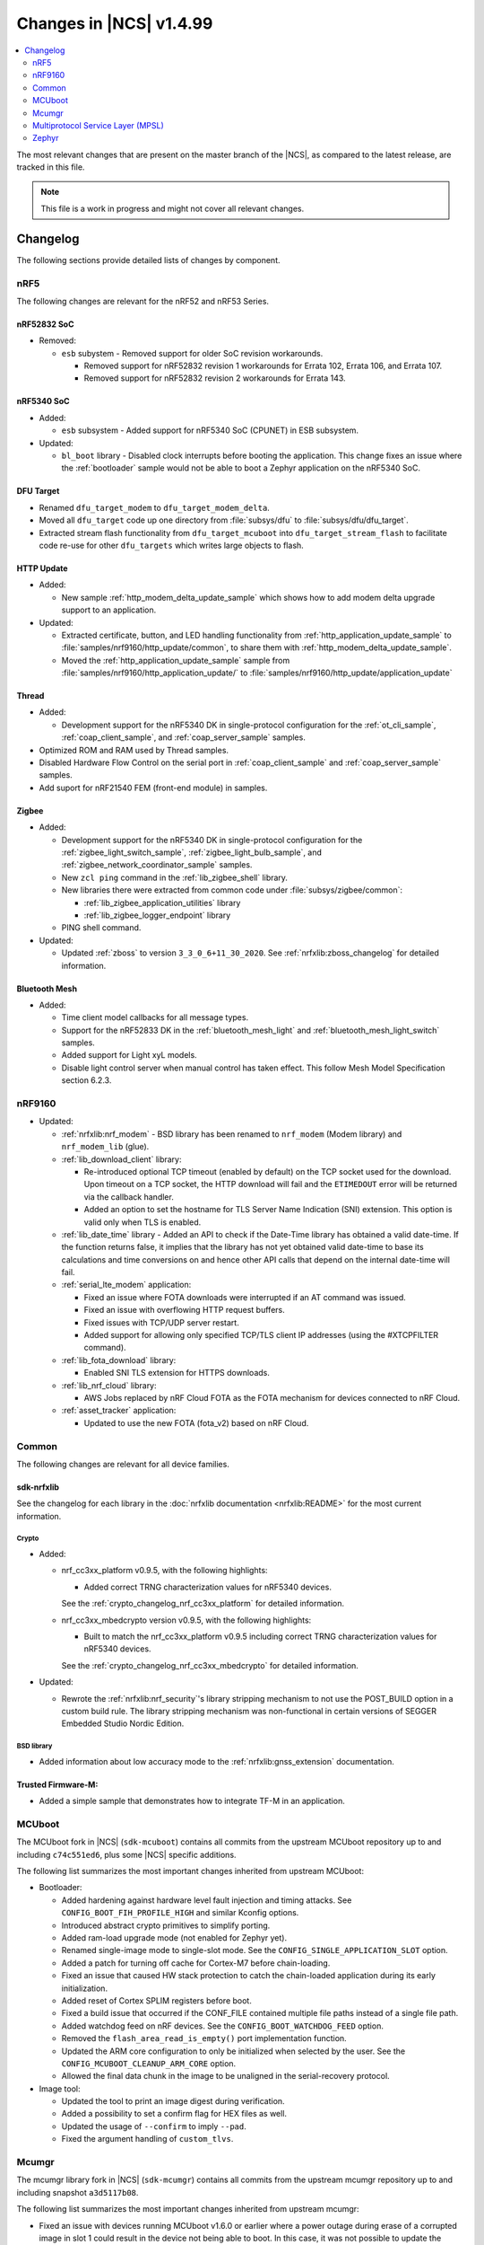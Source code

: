.. _ncs_release_notes_latest:

Changes in |NCS| v1.4.99
########################

.. contents::
   :local:
   :depth: 2

The most relevant changes that are present on the master branch of the |NCS|, as compared to the latest release, are tracked in this file.

.. note::
    This file is a work in progress and might not cover all relevant changes.

Changelog
*********

The following sections provide detailed lists of changes by component.

nRF5
====

The following changes are relevant for the nRF52 and nRF53 Series.

nRF52832 SoC
------------

* Removed:

  * ``esb`` subystem - Removed support for older SoC revision workarounds.

    * Removed support for nRF52832 revision 1 workarounds for Errata 102, Errata 106, and Errata 107.
    * Removed support for nRF52832 revision 2 workarounds for Errata 143.


nRF5340 SoC
-----------

* Added:

  * ``esb`` subsystem - Added support for nRF5340 SoC (CPUNET) in ESB subsystem.

* Updated:

  * ``bl_boot`` library - Disabled clock interrupts before booting the application.
    This change fixes an issue where the :ref:`bootloader` sample would not be able to boot a Zephyr application on the nRF5340 SoC.

DFU Target
----------

* Renamed ``dfu_target_modem`` to ``dfu_target_modem_delta``.
* Moved all ``dfu_target`` code up one directory from :file:`subsys/dfu` to :file:`subsys/dfu/dfu_target`.
* Extracted stream flash functionality from ``dfu_target_mcuboot`` into ``dfu_target_stream_flash`` to facilitate code re-use for other ``dfu_targets`` which writes large objects to flash.

HTTP Update
-----------

* Added:

  * New sample :ref:`http_modem_delta_update_sample` which shows how to add modem delta upgrade support to an application.

* Updated:

  * Extracted certificate, button, and LED handling functionality from :ref:`http_application_update_sample` to :file:`samples/nrf9160/http_update/common`, to share them with :ref:`http_modem_delta_update_sample`.
  * Moved the :ref:`http_application_update_sample` sample from :file:`samples/nrf9160/http_application_update/` to :file:`samples/nrf9160/http_update/application_update`

Thread
------

* Added:

  * Development support for the nRF5340 DK in single-protocol configuration for the :ref:`ot_cli_sample`, :ref:`coap_client_sample`, and :ref:`coap_server_sample` samples.

* Optimized ROM and RAM used by Thread samples.
* Disabled Hardware Flow Control on the serial port in :ref:`coap_client_sample` and :ref:`coap_server_sample` samples.
* Add suport for nRF21540 FEM (front-end module) in samples.

Zigbee
------

* Added:

  * Development support for the nRF5340 DK in single-protocol configuration for the :ref:`zigbee_light_switch_sample`, :ref:`zigbee_light_bulb_sample`, and :ref:`zigbee_network_coordinator_sample` samples.
  * New ``zcl ping`` command in the :ref:`lib_zigbee_shell` library.
  * New libraries there were extracted from common code under :file:`subsys/zigbee/common`:

    * :ref:`lib_zigbee_application_utilities` library
    * :ref:`lib_zigbee_logger_endpoint` library

  * PING shell command.

* Updated:

  * Updated :ref:`zboss` to version ``3_3_0_6+11_30_2020``.
    See :ref:`nrfxlib:zboss_changelog` for detailed information.

Bluetooth Mesh
--------------

* Added:

  * Time client model callbacks for all message types.
  * Support for the nRF52833 DK in the :ref:`bluetooth_mesh_light` and :ref:`bluetooth_mesh_light_switch` samples.
  * Added support for Light xyL models.
  * Disable light control server when manual control has taken effect. This follow Mesh Model Specification section 6.2.3.

nRF9160
=======

* Updated:

  * :ref:`nrfxlib:nrf_modem` - BSD library has been renamed to ``nrf_modem`` (Modem library) and ``nrf_modem_lib`` (glue).
  * :ref:`lib_download_client` library:

    * Re-introduced optional TCP timeout (enabled by default) on the TCP socket used for the download.
      Upon timeout on a TCP socket, the HTTP download will fail and the ``ETIMEDOUT`` error will be returned via the callback handler.
    * Added an option to set the hostname for TLS Server Name Indication (SNI) extension.
      This option is valid only when TLS is enabled.

  * :ref:`lib_date_time` library - Added an API to check if the Date-Time library has obtained a valid date-time.
    If the function returns false, it implies that the library has not yet obtained valid date-time to base its calculations and time conversions on and hence other API calls that depend on the internal date-time will fail.

  * :ref:`serial_lte_modem` application:

    * Fixed an issue where FOTA downloads were interrupted if an AT command was issued.
    * Fixed an issue with overflowing HTTP request buffers.
    * Fixed issues with TCP/UDP server restart.
    * Added support for allowing only specified TCP/TLS client IP addresses (using the #XTCPFILTER command).

  * :ref:`lib_fota_download` library:

    * Enabled SNI TLS extension for HTTPS downloads.

  * :ref:`lib_nrf_cloud` library:

    * AWS Jobs replaced by nRF Cloud FOTA as the FOTA mechanism for devices connected to nRF Cloud.

  * :ref:`asset_tracker` application:

    * Updated to use the new FOTA (fota_v2) based on nRF Cloud.

Common
======

The following changes are relevant for all device families.

sdk-nrfxlib
-----------

See the changelog for each library in the :doc:`nrfxlib documentation <nrfxlib:README>` for the most current information.

Crypto
~~~~~~

* Added:

  * nrf_cc3xx_platform v0.9.5, with the following highlights:

    * Added correct TRNG characterization values for nRF5340 devices.

    See the :ref:`crypto_changelog_nrf_cc3xx_platform` for detailed information.
  * nrf_cc3xx_mbedcrypto version v0.9.5, with the following highlights:

    * Built to match the nrf_cc3xx_platform v0.9.5 including correct TRNG characterization values for nRF5340 devices.

    See the :ref:`crypto_changelog_nrf_cc3xx_mbedcrypto` for detailed information.

* Updated:

  * Rewrote the :ref:`nrfxlib:nrf_security`'s library stripping mechanism to not use the POST_BUILD option in a custom build rule.
    The library stripping mechanism was non-functional in certain versions of SEGGER Embedded Studio Nordic Edition.

BSD library
~~~~~~~~~~~

* Added information about low accuracy mode to the :ref:`nrfxlib:gnss_extension` documentation.

Trusted Firmware-M:
-------------------

* Added a simple sample that demonstrates how to integrate TF-M in an application.


MCUboot
=======

The MCUboot fork in |NCS| (``sdk-mcuboot``) contains all commits from the upstream MCUboot repository up to and including ``c74c551ed6``, plus some |NCS| specific additions.

The following list summarizes the most important changes inherited from upstream MCUboot:

* Bootloader:

  * Added hardening against hardware level fault injection and timing attacks.
    See ``CONFIG_BOOT_FIH_PROFILE_HIGH`` and similar Kconfig options.
  * Introduced abstract crypto primitives to simplify porting.
  * Added ram-load upgrade mode (not enabled for Zephyr yet).
  * Renamed single-image mode to single-slot mode.
    See the ``CONFIG_SINGLE_APPLICATION_SLOT`` option.
  * Added a patch for turning off cache for Cortex-M7 before chain-loading.
  * Fixed an issue that caused HW stack protection to catch the chain-loaded application during its early initialization.
  * Added reset of Cortex SPLIM registers before boot.
  * Fixed a build issue that occurred if the CONF_FILE contained multiple file paths instead of a single file path.
  * Added watchdog feed on nRF devices.
    See the ``CONFIG_BOOT_WATCHDOG_FEED`` option.
  * Removed the ``flash_area_read_is_empty()`` port implementation function.
  * Updated the ARM core configuration to only be initialized when selected by the user.
    See the ``CONFIG_MCUBOOT_CLEANUP_ARM_CORE`` option.
  * Allowed the final data chunk in the image to be unaligned in the serial-recovery protocol.

* Image tool:

  * Updated the tool to print an image digest during verification.
  * Added a possibility to set a confirm flag for HEX files as well.
  * Updated the usage of ``--confirm`` to imply ``--pad``.
  * Fixed the argument handling of ``custom_tlvs``.


Mcumgr
======

The mcumgr library fork in |NCS| (``sdk-mcumgr``) contains all commits from the upstream mcumgr repository up to and including snapshot ``a3d5117b08``.

The following list summarizes the most important changes inherited from upstream mcumgr:

* Fixed an issue with devices running MCUboot v1.6.0 or earlier where a power outage during erase of a corrupted image in slot 1 could result in the device not being able to boot.
  In this case, it was not possible to update the device and mcumgr would return error code 6 (``MGMT_ERR_EBADSTATE``).
* Added support for invoking shell commands (shell management) from the mcumgr command line.


Multiprotocol Service Layer (MPSL)
==================================

* The nRF53 has been modified to use SWI by default, instead of EGU.

Zephyr
======

.. NOTE TO MAINTAINERS: The latest Zephyr commit appears in multiple places; make sure you update them all.

The Zephyr fork in |NCS| (``sdk-zephyr``) contains all commits from the upstream Zephyr repository up to and including ``35264cc214fd``, plus some |NCS| specific additions.

For a complete list of upstream Zephyr commits incorporated into |NCS| since the most recent release, run the following command from the :file:`ncs/zephyr` repository (after running ``west update``):

.. code-block:: none

   git log --oneline 35264cc214fd ^v2.4.0-ncs1

For a complete list of |NCS| specific commits, run:

.. code-block:: none

   git log --oneline manifest-rev ^35264cc214fd

The current |NCS| release is based on Zephyr v2.4.99.

The following list summarizes the most important changes inherited from upstream Zephyr:

* Architectures:

  * Enabled interrupts before ``main()`` in single-thread kernel mode for Cortex-M architecture.
  * Introduced functionality for forcing core architecture HW initialization during system boot, for chain-loadable images.

* Boards:

  * Fixed arguments for the J-Link runners for nRF5340 DK and added the DAP Link (CMSIS-DAP) interface to the OpenOCD runner for nRF5340.
  * Marked the nRF5340 PDK as deprecated and updated the nRF5340 documentation to point to the :ref:`zephyr:nrf5340dk_nrf5340`.
  * Added enabling of LFXO pins (XL1 and XL2) for nRF5340.
  * Removed non-existing documentation links from partition definitions in the board devicetree files.
  * Updated documentation related to QSPI use.

* Kernel:

  * Restricted thread-local storage, which is now available only when the toolchain supports it.
    Toolchain support is initially limited to the toolchains bundled with the Zephyr SDK.
  * Added support for gathering basic thread runtime statistics.
  * Fixed a race condition between :c:func:`k_queue_append` and :c:func:`k_queue_alloc_append`.
  * Updated the kernel to no longer try to resume threads that are not suspended.
  * Updated the kernel to no longer attempt to queue threads that are already in the run queue.
  * Updated :c:func:`k_busy_wait` to return immediately on a zero time-out, and improved accuracy on nonzero time-outs.
  * Removed the following deprecated `kernel APIs <https://github.com/nrfconnect/sdk-zephyr/commit/c8b94f468a94c9d8d6e6e94013aaef00b914f75b>`_:

    * ``k_enable_sys_clock_always_on()``
    * ``k_disable_sys_clock_always_on()``
    * ``k_uptime_delta_32()``
    * ``K_FIFO_INITIALIZER``
    * ``K_LIFO_INITIALIZER``
    * ``K_MBOX_INITIALIZER``
    * ``K_MEM_SLAB_INITIALIZER``
    * ``K_MSGQ_INITIALIZER``
    * ``K_MUTEX_INITIALIZER``
    * ``K_PIPE_INITIALIZER``
    * ``K_SEM_INITIALIZER``
    * ``K_STACK_INITIALIZER``
    * ``K_TIMER_INITIALIZER``
    * ``K_WORK_INITIALIZER``
    * ``K_QUEUE_INITIALIZER``

  * Removed the following deprecated `system clock APIs <https://github.com/nrfconnect/sdk-zephyr/commit/d28f04110dcc7d1aadf1d791088af9aca467bd70>`_:

    * ``__ticks_to_ms()``
    * ``__ticks_to_us()``
    * ``sys_clock_hw_cycles_per_tick()``
    * ``z_us_to_ticks()``
    * ``SYS_CLOCK_HW_CYCLES_TO_NS64()``
    * ``SYS_CLOCK_HW_CYCLES_TO_NS()``

  * Updated :c:func:`k_timer_user_data_get` to take a ``const struct k_timer *timer`` instead of a non-\ ``const`` pointer.

* Devicetree:

  * Removed the legacy DT macros.
  * Started exposing dependency ordinals for walking the dependency hierarchy.
  * Added documentation for the :ref:`DTS bindings <zephyr:devicetree_binding_index>`.

* Drivers:

  * Deprecated the ``DEVICE_INIT()`` macro.
    Use :c:macro:`DEVICE_DEFINE` instead.

  * ADC:

    * Improved the default routine that provides sampling intervals, to allow intervals shorter than 1 millisecond.

  * Bluetooth Controller:

    * Fixed and improved an issue where a connection event closed too early when more data could have been sent in the same connection event.
    * Fixed missing slave latency cancellation when initiating control procedures.
      Connection terminations are faster now.
    * Added experimental support for non-connectable non-scannable Extended Advertising with 255 byte PDU (without chaining).
    * Added experimental support for non-connectable scannable Extended Advertising with 255 byte PDU (without chaining).
    * Added experimental support for Extended Scanning with duration and period parameters (without active scanning for scan response or chained PDU).
    * Added experimental support for Periodic Advertising and Periodic Advertising Synchronization Establishment.

  * Bluetooth Host:

    * Updated the :c:enumerator:`BT_LE_ADV_OPT_DIR_ADDR_RPA` option.
      It must now be set when advertising towards a privacy-enabled peer, independent of whether privacy has been enabled or disabled.
    * Updated the signature of the :c:type:`bt_gatt_indicate_func_t` callback type by replacing the ``attr`` pointer with a pointer to the :c:struct:`bt_gatt_indicate_params` struct that was used to start the indication.
    * Added a destroy callback to the :c:struct:`bt_gatt_indicate_params` struct, which is called when the struct is no longer referenced by the stack.
    * Added advertising options to disable individual advertising channels.
    * Added experimental support for Periodic Advertising Sync Transfer.
    * Added experimental support for Periodic Advertising List.
    * Changed the permission bits in the discovery callback to always be set to zero since this is not valid information.
    * Fixed a regression in lazy loading of the Client Configuration Characteristics.
    * Fixed an issue where a security procedure failure could terminate the current GATT transaction when the transaction did not require security.

  * Display:

    * Added support for the ILI9488 display.
    * Refactored the ILI9340 driver to support multiple instances, rotation, and pixel format changing at runtime.
      Configuration of the driver instances is now done in devicetree.
    * Enhanced the SSD1306 driver to support communication via both SPI and I2C.

  * Flash:

    * Modified the nRF QSPI NOR driver so that it supports also nRF53 Series SoCs.

  * IEEE 802.15.4:

    * Updated the nRF5 IEEE 802.15.4 driver to version 1.9.

  * LED PWM:

    * Added a driver interface and implementation for PWM-driven LEDs.

  * Modem:

    * Reworked the command handler reading routine, to prevent data loss and reduce RAM usage.
    * Added the possibility of locking TX in the command handler.
    * Improved handling of HW flow control on the RX side of the UART interface.

  * Power:

    * Added multiple ``nrfx_power``-related fixes to reduce power consumption.

  * PWM:

    * Changed GPIO configuration to Nordic HAL which allows support for GPIO  pins above 31.
    * Added check if PWM period does not exceed 16-bit value to prevent broken behaviour.
    * Changed PWM DT configuration to use timer phandle instead of previously used timer-instance.

  * Regulator:

    * Introduced a new regulator driver infrastructure.

  * Sensor:

    * Added support for the IIS2ICLX 2-axis digital inclinometer.
    * Enhanced the BMI160 driver to support communication via both SPI and I2C.
    * Added device power management in the LIS2MDL magnetometer driver.

  * Serial:

    * Replaced the usage of ``k_delayed_work`` with ``k_timer`` in the nRF UART driver.
    * Fixed an issue in the nRF UARTE driver where spurious data could be received when the asynchronous API with hardware byte counting was used and the UART was switched back from the low power to the active state.
    * Removed the following deprecated definitions:

      * ``UART_ERROR_BREAK``
      * ``LINE_CTRL_BAUD_RATE``
      * ``LINE_CTRL_RTS``
      * ``LINE_CTRL_DTR``
      * ``LINE_CTRL_DCD``
      * ``LINE_CTRL_DSR``

  * SPI:

    * Added support for SPI emulators.

  * USB:

    * Fixed handling of zero-length packets (ZLP) in the Nordic Semiconductor USB Device Controller driver (usb_dc_nrfx).
    * Fixed initialization of the workqueue in the usb_dc_nrfx driver, to prevent fatal errors when the driver is reattached.
    * Fixed handling of the SUSPEND and RESUME events in the Bluetooth classes.
    * Made the USB DFU class compatible with the target configuration that does not have a secondary image slot.
    * Added support for using USB DFU within MCUboot with single application slot mode.


* Networking:

  * General:

    * Added support for DNS Service Discovery.
    * Deprecated legacy TCP stack (TCP1).
    * Added multiple minor TCP2 bugfixes and improvements.
    * Added network management events for DHCPv4.
    * Fixed getaddrinfo to actually respect socket type hints.

  * LwM2M:

    * Made the endpoint name length configurable with Kconfig (see :option:`CONFIG_LWM2M_RD_CLIENT_ENDPOINT_NAME_MAX_LENGTH`).
    * Fixed PUSH FOTA block transfer with Opaque content format.
    * Added various improvements to the bootstrap procedure.
    * Fixed token generation.
    * Added separate response handling.
    * Fixed Registration Update to be sent on lifetime update, as required by the specification.
    * Added a new event (:c:enumerator:`LWM2M_RD_CLIENT_EVENT_NETWORK_ERROR`) that notifies the application about underlying socket errors.
      The event is reported after several failed registration attempts.
    * Improved integers packing in TLVs.

  * OpenThread:

    * Removed obsolete flash driver from the OpenThread platform.
    * Added new OpenThread options:

      * :option:`CONFIG_OPENTHREAD_NCP_BUFFER_SIZE`
      * :option:`CONFIG_OPENTHREAD_NUM_MESSAGE_BUFFERS`
      * :option:`CONFIG_OPENTHREAD_MAX_STATECHANGE_HANDLERS`
      * :option:`CONFIG_OPENTHREAD_TMF_ADDRESS_CACHE_ENTRIES`
      * :option:`CONFIG_OPENTHREAD_MAX_CHILDREN`
      * :option:`CONFIG_OPENTHREAD_MAX_IP_ADDR_PER_CHILD`
      * :option:`CONFIG_OPENTHREAD_LOG_PREPEND_LEVEL_ENABLE`
      * :option:`CONFIG_OPENTHREAD_MAC_SOFTWARE_ACK_TIMEOUT_ENABLE`
      * :option:`CONFIG_OPENTHREAD_MAC_SOFTWARE_RETRANSMIT_ENABLE`
      * :option:`CONFIG_OPENTHREAD_PLATFORM_USEC_TIMER_ENABLE`
      * :option:`CONFIG_OPENTHREAD_PLATFORM_INFO`
      * :option:`CONFIG_OPENTHREAD_RADIO_LINK_IEEE_802_15_4_ENABLE`
      * :option:`CONFIG_OPENTHREAD_RADIO_LINK_TREL_ENABLE`
      * :option:`CONFIG_OPENTHREAD_CSL_SAMPLE_WINDOW`
      * :option:`CONFIG_OPENTHREAD_CSL_RECEIVE_TIME_AHEAD`

  * MQTT:

    * Fixed mutex protection on :c:func:`mqtt_disconnect`.
    * Switched the library to use ``zsock_*`` socket functions instead of POSIX names.

  * Sockets:

    * Enabled Maximum Fragment Length (MFL) extension on TLS sockets.
    * Added a :c:macro:`TLS_ALPN_LIST` socket option for TLS sockets.
    * Fixed a ``tls_context`` leak on ``ztls_socket()`` failure.

* Bluetooth Mesh:

  * Replaced the Configuration Server structure with Kconfig entries and a standalone Heartbeat API.
  * Added a separate API for adding keys and configuring features locally.
  * Fixed a potential infinite loop in model extension tree walk.
  * Added LPN and Friendship event handler callbacks.
  * Created separate internal submodules for keys, labels, Heartbeat, replay protection, and feature management.
  * :ref:`bluetooth_mesh_models_cfg_cli`:

    * Added an API for resetting a node (:c:func:`bt_mesh_cfg_node_reset`).
    * Added an API for setting network transmit parameters (:c:func:`bt_mesh_cfg_net_transmit_set`).


* Libraries/subsystems:

  * Settings:

    * Removed SETTINGS_USE_BASE64 support, which has been deprecated for more than two releases.

  * Storage:

    * :ref:`flash_map_api`: Added an API to get the value of an erased byte in the flash_area.
      See :c:func:`flash_area_erased_val`.
    * :ref:`stream_flash`: Eliminated the usage of the flash API internals.


  * File systems:

    * Enabled FCB to work with non-0xff erase value flash.
    * Added a :c:macro:`FS_MOUNT_FLAG_NO_FORMAT` flag to the FatFs options.
      This flag removes formatting capabilities from the FAT/exFAT file system driver and prevents unformatted devices to be formatted, to FAT or exFAT, on mount attempt.
    * Added support for the following :c:func:`fs_mount` flags: :c:macro:`FS_MOUNT_FLAG_READ_ONLY`, :c:macro:`FS_MOUNT_FLAG_NO_FORMAT`
    * Updated the FS API to not perform a runtime check of a driver interface when the :option:`CONFIG_NO_RUNTIME_CHECKS` option is enabled.

* Build system:

  * Ensured that shields can be placed in other BOARD_ROOT folders.
  * Added basic support for Clang 10 with x86.

* System:

  * Added an API that provides a printf family of functions (for example, :c:func:`cbprintf`) with a callback on character output, to perform in-place streaming of the formatted string.
  * Updated minimal libc to print stderr just like stdout.
  * Added an ``abort()`` function to minimal libc.
  * Updated the ring buffer to allow using the full buffer capacity instead of forcing an empty slot.
  * Added a :c:macro:`CLAMP` macro.
  * Added a feature for post-mortem analysis to the tracing library.

* Samples:

  * Added :ref:`zephyr:nrf-ieee802154-rpmsg-sample`.
  * Added :ref:`zephyr:cloud-tagoio-http-post-sample`.
  * Added :ref:`zephyr:_civetweb-websocket-server-sample`.
  * :ref:`zephyr:led_ws2812_sample`: Updated to force SPIM on nRF52 DK.
  * :ref:`zephyr:cfb_custom_fonts`: Added support for ssd1306fb.
  * :ref:`zephyr:gsm-modem-sample`: Added suspend/resume shell commands.

* Logging:

  * Added STP transport and raw data output support for systrace.

* Modules:

  * Introduced a :option:`CONFIG_MBEDTLS_MEMORY_DEBUG` option for mbedtls.
  * Updated LVGL to v7.6.1.
  * Updated libmetal and openamp to v2020.10.
  * Updated nrfx in hal-nordic to version 2.4.0.
  * Updated the Trusted Firmware-M (TF-M) module to include support for the nRF5340 and nRF9160 platforms.


* Other:

  * Added initial LoRaWAN support.
  * Updated ``west flash`` support for ``nrfjprog`` to fail if a HEX file has UICR data and ``--erase`` was not specified.

